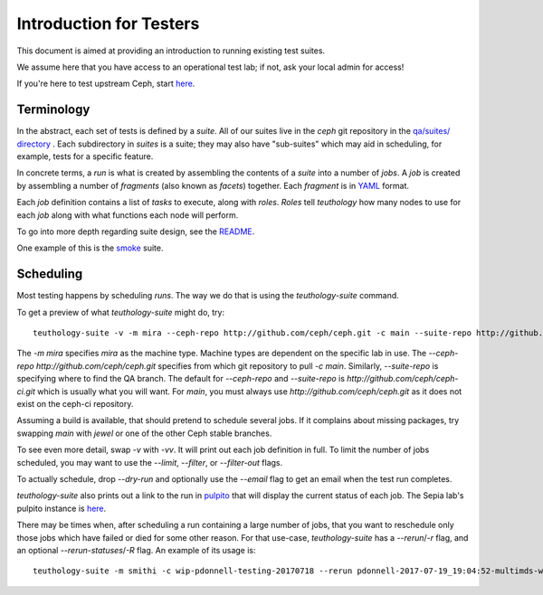 .. _intro_testers:

========================
Introduction for Testers
========================

This document is aimed at providing an introduction to running existing test suites.

We assume here that you have access to an operational test lab; if not, ask
your local admin for access!

If you're here to test upstream Ceph, start `here
<https://wiki.sepia.ceph.com/doku.php?id=gettingstarted>`__.


Terminology
===========

In the abstract, each set of tests is defined by a `suite`. All of our suites
live in the `ceph` git repository in the `qa/suites/ directory
<https://github.com/ceph/ceph/tree/main/qa/suites/>`__ .
Each subdirectory in `suites` is a suite; they may also have "sub-suites" which
may aid in scheduling, for example, tests for a specific feature.

In concrete terms, a `run` is what is created by assembling the contents of a
`suite` into a number of `jobs`. A `job` is created by assembling a number of
`fragments` (also known as `facets`) together. Each `fragment` is in `YAML
<http://yaml.org/>`__ format.

Each `job` definition contains a list of `tasks` to execute, along with
`roles`. `Roles` tell `teuthology` how many nodes to use for each `job` along
with what functions each node will perform.

To go into more depth regarding suite design, see the `README
<https://github.com/ceph/ceph/blob/main/qa/README>`__.

One example of this is the `smoke
<https://github.com/ceph/ceph/tree/main/qa/suites/smoke>`__ suite.


Scheduling
==========
Most testing happens by scheduling `runs`. The way we do that is using the
`teuthology-suite` command.

To get a preview of what `teuthology-suite` might do, try::

    teuthology-suite -v -m mira --ceph-repo http://github.com/ceph/ceph.git -c main --suite-repo http://github.com/ceph/ceph.git -s smoke --dry-run

The `-m mira` specifies `mira` as the machine type. Machine types are dependent
on the specific lab in use. The `--ceph-repo http://github.com/ceph/ceph.git`
specifies from which git repository to pull `-c main`. Similarly,
`--suite-repo` is specifying where to find the QA branch. The default for
`--ceph-repo` and `--suite-repo` is `http://github.com/ceph/ceph-ci.git` which
is usually what you will want. For `main`, you must always use
`http://github.com/ceph/ceph.git` as it does not exist on the ceph-ci
repository.

Assuming a build is available, that should pretend to schedule several jobs. If
it complains about missing packages, try swapping `main` with `jewel` or one
of the other Ceph stable branches.

To see even more detail, swap `-v` with `-vv`. It will print out each job
definition in full. To limit the number of jobs scheduled, you may want to use
the `--limit`, `--filter`, or `--filter-out` flags.

To actually schedule, drop `--dry-run` and optionally use the `--email` flag to
get an email when the test run completes.

`teuthology-suite` also prints out a link to the run in `pulpito
<https://github.com/ceph/pulpito/>`__ that will display the current status of
each job. The Sepia lab's pulpito instance is `here
<http://pulpito.ceph.com/>`__.

There may be times when, after scheduling a run containing a large number of
jobs, that you want to reschedule only those jobs which have failed or died for
some other reason. For that use-case, `teuthology-suite` has a `--rerun`/`-r`
flag, and an optional `--rerun-statuses`/`-R` flag. An example of its usage
is::

    teuthology-suite -m smithi -c wip-pdonnell-testing-20170718 --rerun pdonnell-2017-07-19_19:04:52-multimds-wip-pdonnell-testing-20170718-testing-basic-smithi -R dead --dry-run
